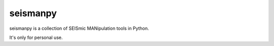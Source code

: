 seismanpy
=========

.. image:: https://travis-ci.org/seisman/seismanpy.svg?branch=master
    :target: https://travis-ci.org/seisman/seismanpy

.. image:: https://codecov.io/gh/seisman/seismanpy/branch/master/graph/badge.svg
    :target: https://codecov.io/gh/seisman/seismanpy

.. image:: https://img.shields.io/github/license/seisman/HinetPy.svg
    :target: https://github.com/seisman/HinetPy/blob/master/LICENSE

seismanpy is a collection of SEISmic MANipulation tools in Python.

It's only for personal use.

